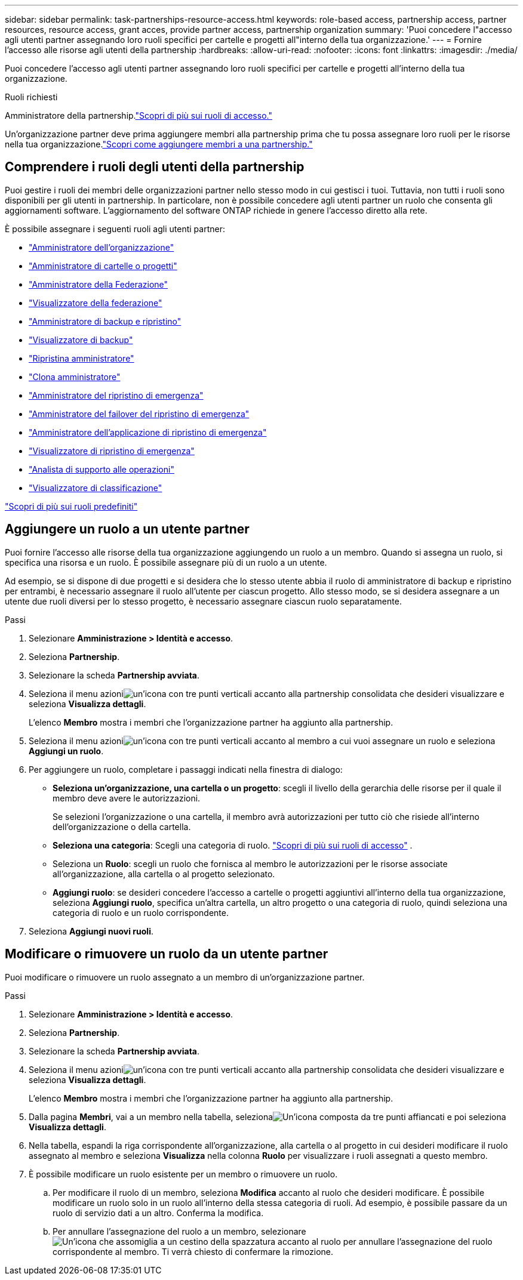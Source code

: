 ---
sidebar: sidebar 
permalink: task-partnerships-resource-access.html 
keywords: role-based access, partnership access, partner resources, resource access, grant acces, provide partner access, partnership organization 
summary: 'Puoi concedere l"accesso agli utenti partner assegnando loro ruoli specifici per cartelle e progetti all"interno della tua organizzazione.' 
---
= Fornire l'accesso alle risorse agli utenti della partnership
:hardbreaks:
:allow-uri-read: 
:nofooter: 
:icons: font
:linkattrs: 
:imagesdir: ./media/


[role="lead"]
Puoi concedere l'accesso agli utenti partner assegnando loro ruoli specifici per cartelle e progetti all'interno della tua organizzazione.

.Ruoli richiesti
Amministratore della partnership.link:reference-iam-predefined-roles.html["Scopri di più sui ruoli di accesso."]

Un'organizzazione partner deve prima aggiungere membri alla partnership prima che tu possa assegnare loro ruoli per le risorse nella tua organizzazione.link:task-partnerships-assign-users.html["Scopri come aggiungere membri a una partnership."]



== Comprendere i ruoli degli utenti della partnership

Puoi gestire i ruoli dei membri delle organizzazioni partner nello stesso modo in cui gestisci i tuoi.  Tuttavia, non tutti i ruoli sono disponibili per gli utenti in partnership.  In particolare, non è possibile concedere agli utenti partner un ruolo che consenta gli aggiornamenti software.  L'aggiornamento del software ONTAP richiede in genere l'accesso diretto alla rete.

È possibile assegnare i seguenti ruoli agli utenti partner:

* link:reference-iam-platform-roles.html#organization-admin-roles["Amministratore dell'organizzazione"]
* link:reference-iam-platform-roles.html#organization-admin-roles["Amministratore di cartelle o progetti"]
* link:reference-iam-platform-roles.html#federation-roles["Amministratore della Federazione"]
* link:reference-iam-platform-roles.html#federation-roles["Visualizzatore della federazione"]
* link:reference-iam-backup-rec-roles.html["Amministratore di backup e ripristino"]
* link:reference-iam-backup-rec-roles.html["Visualizzatore di backup"]
* link:reference-iam-backup-rec-roles.html["Ripristina amministratore"]
* link:reference-iam-backup-rec-roles.html["Clona amministratore"]
* link:reference-iam-disaster-rec-roles.html["Amministratore del ripristino di emergenza"]
* link:reference-iam-disaster-rec-roles.html["Amministratore del failover del ripristino di emergenza"]
* link:reference-iam-disaster-rec-roles.html["Amministratore dell'applicazione di ripristino di emergenza"]
* link:reference-iam-disaster-rec-roles.html["Visualizzatore di ripristino di emergenza"]
* link:reference-iam-storage-roles.html["Analista di supporto alle operazioni"]
* link:reference-iam-predefined-roles.html["Visualizzatore di classificazione"]


link:reference-iam-predefined-roles.html["Scopri di più sui ruoli predefiniti"]



== Aggiungere un ruolo a un utente partner

Puoi fornire l'accesso alle risorse della tua organizzazione aggiungendo un ruolo a un membro.  Quando si assegna un ruolo, si specifica una risorsa e un ruolo.  È possibile assegnare più di un ruolo a un utente.

Ad esempio, se si dispone di due progetti e si desidera che lo stesso utente abbia il ruolo di amministratore di backup e ripristino per entrambi, è necessario assegnare il ruolo all'utente per ciascun progetto.  Allo stesso modo, se si desidera assegnare a un utente due ruoli diversi per lo stesso progetto, è necessario assegnare ciascun ruolo separatamente.

.Passi
. Selezionare *Amministrazione > Identità e accesso*.
. Seleziona *Partnership*.
. Selezionare la scheda *Partnership avviata*.
. Seleziona il menu azioniimage:icon-action.png["un'icona con tre punti verticali"] accanto alla partnership consolidata che desideri visualizzare e seleziona *Visualizza dettagli*.
+
L'elenco *Membro* mostra i membri che l'organizzazione partner ha aggiunto alla partnership.

. Seleziona il menu azioniimage:icon-action.png["un'icona con tre punti verticali"] accanto al membro a cui vuoi assegnare un ruolo e seleziona *Aggiungi un ruolo*.
. Per aggiungere un ruolo, completare i passaggi indicati nella finestra di dialogo:
+
** *Seleziona un'organizzazione, una cartella o un progetto*: scegli il livello della gerarchia delle risorse per il quale il membro deve avere le autorizzazioni.
+
Se selezioni l'organizzazione o una cartella, il membro avrà autorizzazioni per tutto ciò che risiede all'interno dell'organizzazione o della cartella.

** *Seleziona una categoria*: Scegli una categoria di ruolo. link:reference-iam-predefined-roles.html["Scopri di più sui ruoli di accesso"^] .
** Seleziona un *Ruolo*: scegli un ruolo che fornisca al membro le autorizzazioni per le risorse associate all'organizzazione, alla cartella o al progetto selezionato.
** *Aggiungi ruolo*: se desideri concedere l'accesso a cartelle o progetti aggiuntivi all'interno della tua organizzazione, seleziona *Aggiungi ruolo*, specifica un'altra cartella, un altro progetto o una categoria di ruolo, quindi seleziona una categoria di ruolo e un ruolo corrispondente.


. Seleziona *Aggiungi nuovi ruoli*.




== Modificare o rimuovere un ruolo da un utente partner

Puoi modificare o rimuovere un ruolo assegnato a un membro di un'organizzazione partner.

.Passi
. Selezionare *Amministrazione > Identità e accesso*.
. Seleziona *Partnership*.
. Selezionare la scheda *Partnership avviata*.
. Seleziona il menu azioniimage:icon-action.png["un'icona con tre punti verticali"] accanto alla partnership consolidata che desideri visualizzare e seleziona *Visualizza dettagli*.
+
L'elenco *Membro* mostra i membri che l'organizzazione partner ha aggiunto alla partnership.

. Dalla pagina *Membri*, vai a un membro nella tabella, selezionaimage:icon-action.png["Un'icona composta da tre punti affiancati"] e poi seleziona *Visualizza dettagli*.
. Nella tabella, espandi la riga corrispondente all'organizzazione, alla cartella o al progetto in cui desideri modificare il ruolo assegnato al membro e seleziona *Visualizza* nella colonna *Ruolo* per visualizzare i ruoli assegnati a questo membro.
. È possibile modificare un ruolo esistente per un membro o rimuovere un ruolo.
+
.. Per modificare il ruolo di un membro, seleziona *Modifica* accanto al ruolo che desideri modificare.  È possibile modificare un ruolo solo in un ruolo all'interno della stessa categoria di ruoli.  Ad esempio, è possibile passare da un ruolo di servizio dati a un altro.  Conferma la modifica.
.. Per annullare l'assegnazione del ruolo a un membro, selezionareimage:icon-delete.png["Un'icona che assomiglia a un cestino della spazzatura"] accanto al ruolo per annullare l'assegnazione del ruolo corrispondente al membro.  Ti verrà chiesto di confermare la rimozione.



